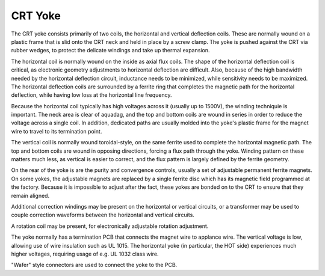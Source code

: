 CRT Yoke
========

The CRT yoke consists primarily of two coils, the horizontal and vertical deflection coils. These are normally wound on a plastic frame that is slid onto the CRT neck and held in place by a screw clamp. The yoke is pushed against the CRT via rubber wedges, to protect the delicate windings and take up thermal expansion.

The horizontal coil is normally wound on the inside as axial flux coils. The shape of the horizontal deflection coil is critical, as electronic geometry adjustments to horizontal deflection are difficult. Also, because of the high bandwidth needed by the horizontal deflection circuit, inductance needs to be minimized, while sensitivity needs to be maximized. The horizontal deflection coils are surrounded by a ferrite ring that completes the magnetic path for the horizontal deflection, while having low loss at the horizontal line frequency.

Because the horizontal coil typically has high voltages across it (usually up to 1500V), the winding techniquie is important. The neck area is clear of aquadag, and the top and bottom coils are wound in series in order to reduce the voltage across a single coil. In addition, dedicated paths are usually molded into the yoke's plastic frame for the magnet wire to travel to its termination point.

The vertical coil is normally wound toroidal-style, on the same ferrite used to complete the horizontal magnetic path. The top and bottom coils are wound in opposing directions, forcing a flux path through the yoke. Winding pattern on these matters much less, as vertical is easier to correct, and the flux pattern is largely defined by the ferrite geometry.

On the rear of the yoke is are the purity and convergence controls, usually a set of adjustable permanent ferrite magnets. On some yokes, the adjustable magnets are replaced by a single ferrite disc which has its magnetic field programmed at the factory. Because it is impossible to adjust after the fact, these yokes are bonded on to the CRT to ensure that they remain aligned.

Additional correction windings may be present on the horizontal or vertical circuits, or a transformer may be used to couple correction waveforms between the horizontal and vertical circuits.

A rotation coil may be present, for electronically adjustable rotation adjustment.

The yoke normally has a termination PCB that connects the magnet wire to applance wire. The vertical voltage is low, allowing use of wire insulation such as UL 1015. The horizontal yoke (in particular, the HOT side) experiences much higher voltages, requiring usage of e.g. UL 1032 class wire.

"Wafer" style connectors are used to connect the yoke to the PCB.
